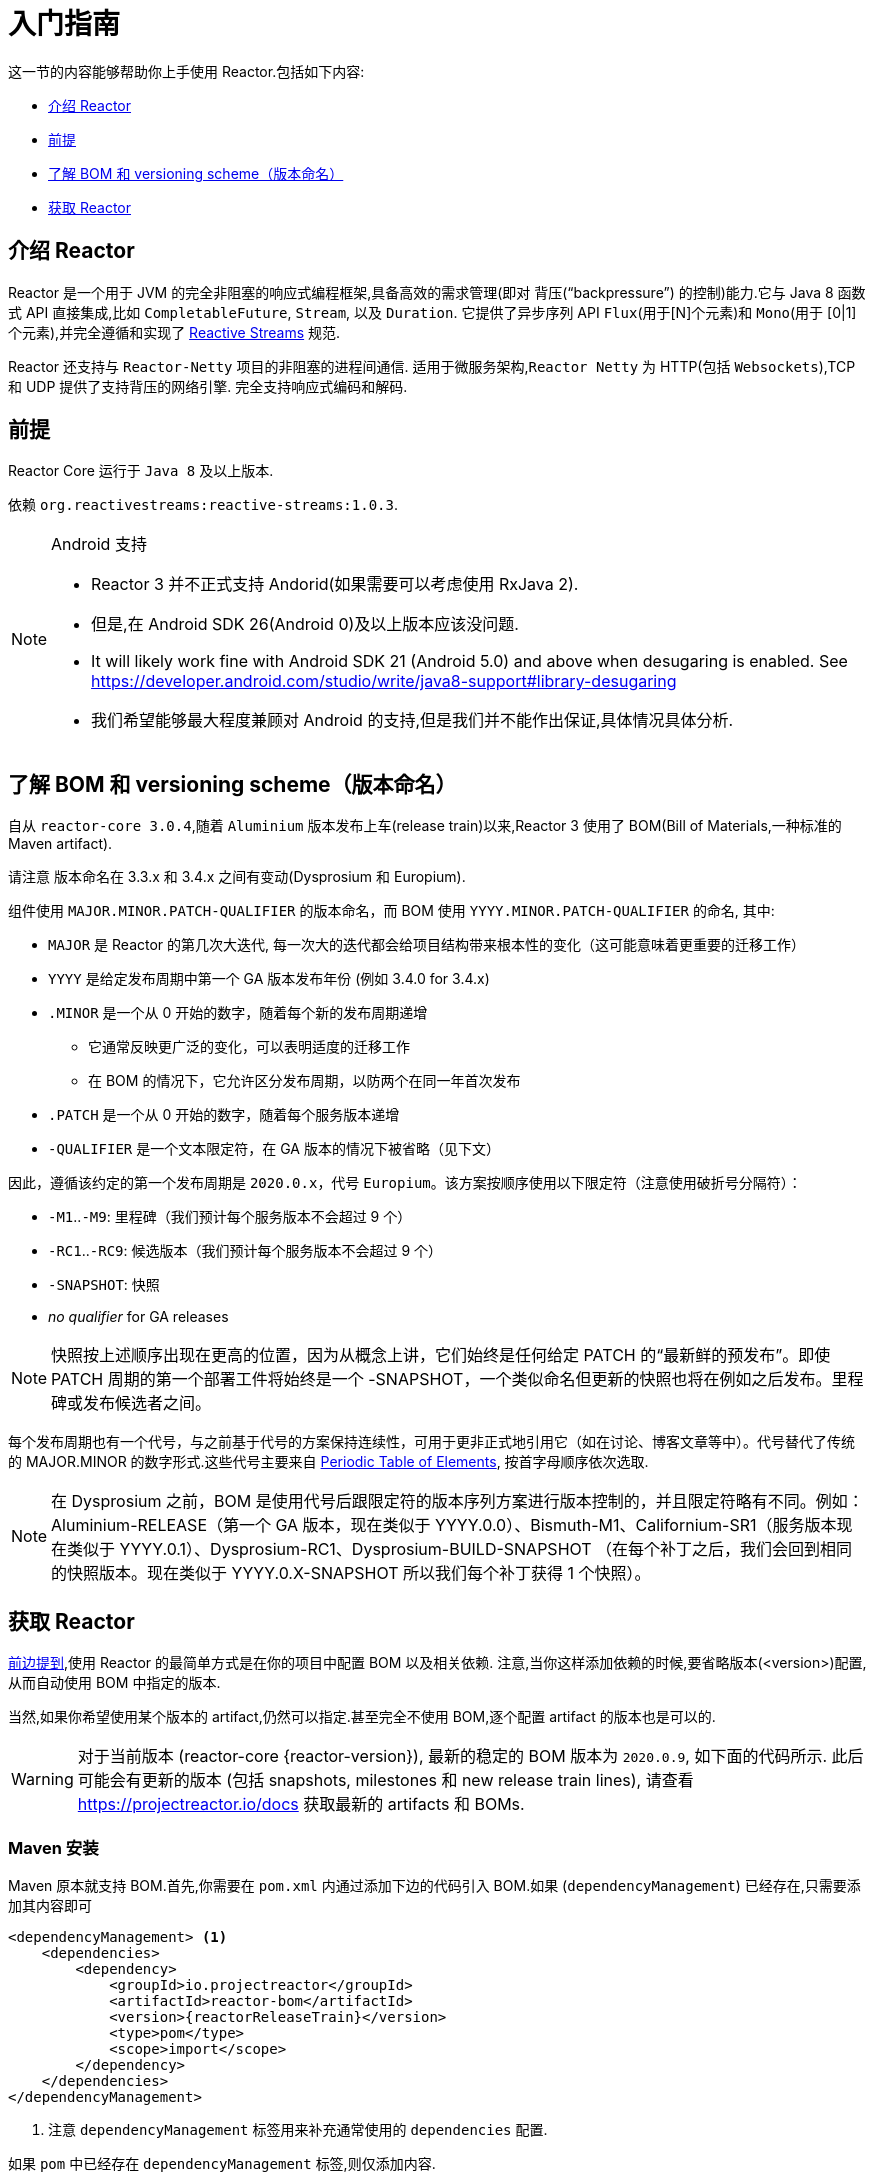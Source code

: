 [[getting-started]]
= 入门指南

这一节的内容能够帮助你上手使用 Reactor.包括如下内容:

* <<getting-started-introducing-reactor>>
* <<prerequisites>>
* <<getting-started-understanding-bom>>
* <<getting>>

[[getting-started-introducing-reactor]]
== 介绍 Reactor

Reactor 是一个用于 JVM 的完全非阻塞的响应式编程框架,具备高效的需求管理(即对 背压("`backpressure`") 的控制)能力.它与 Java 8 函数式 API 直接集成,比如 `CompletableFuture`, `Stream`, 以及 `Duration`.
它提供了异步序列 API `Flux`(用于[N]个元素)和 `Mono`(用于 [0|1]个元素),并完全遵循和实现了 https://www.reactive-streams.org/[Reactive Streams] 规范.

Reactor 还支持与 `Reactor-Netty` 项目的非阻塞的进程间通信. 适用于微服务架构,`Reactor Netty` 为 HTTP(包括 `Websockets`),TCP 和 UDP 提供了支持背压的网络引擎. 完全支持响应式编码和解码.

[[prerequisites]]
== 前提

Reactor Core 运行于 `Java 8` 及以上版本.

依赖 `org.reactivestreams:reactive-streams:1.0.3`.

[NOTE]
.Android 支持
====
* Reactor 3 并不正式支持 Andorid(如果需要可以考虑使用 RxJava 2).
* 但是,在 Android SDK 26(Android 0)及以上版本应该没问题.
* It will likely work fine with Android SDK 21 (Android 5.0) and above when desugaring
is enabled. See https://developer.android.com/studio/write/java8-support#library-desugaring
* 我们希望能够最大程度兼顾对 Android 的支持,但是我们并不能作出保证,具体情况具体分析.
====

[[getting-started-understanding-bom]]
== 了解 BOM 和 versioning scheme（版本命名）

自从 `reactor-core 3.0.4`,随着 `Aluminium` 版本发布上车(release train)以来,Reactor 3 使用了 BOM(Bill of Materials,一种标准的 Maven artifact).

请注意 版本命名在 3.3.x 和 3.4.x 之间有变动(Dysprosium 和 Europium).

组件使用 `MAJOR.MINOR.PATCH-QUALIFIER` 的版本命名，而 BOM 使用 `YYYY.MINOR.PATCH-QUALIFIER` 的命名, 其中:

* `MAJOR` 是 Reactor 的第几次大迭代, 每一次大的迭代都会给项目结构带来根本性的变化（这可能意味着更重要的迁移工作）
* `YYYY` 是给定发布周期中第一个 GA 版本发布年份 (例如 3.4.0 for 3.4.x)
* `.MINOR` 是一个从 0 开始的数字，随着每个新的发布周期递增
** 它通常反映更广泛的变化，可以表明适度的迁移工作
** 在 BOM 的情况下，它允许区分发布周期，以防两个在同一年首次发布
* `.PATCH` 是一个从 0 开始的数字，随着每个服务版本递增
* `-QUALIFIER` 是一个文本限定符，在 GA 版本的情况下被省略（见下文）

因此，遵循该约定的第一个发布周期是 `2020.0.x`，代号 `Europium`。该方案按顺序使用以下限定符（注意使用破折号分隔符）：

* `-M1`..`-M9`: 里程碑（我们预计每个服务版本不会超过 9 个）
* `-RC1`..`-RC9`: 候选版本（我们预计每个服务版本不会超过 9 个）
* `-SNAPSHOT`: 快照
* _no qualifier_ for GA releases

NOTE: 快照按上述顺序出现在更高的位置，因为从概念上讲，它们始终是任何给定 PATCH 的“最新鲜的预发布”。即使 PATCH 周期的第一个部署工件将始终是一个 -SNAPSHOT，一个类似命名但更新的快照也将在例如之后发布。里程碑或发布候选者之间。

每个发布周期也有一个代号，与之前基于代号的方案保持连续性，可用于更非正式地引用它（如在讨论、博客文章等中）。代号替代了传统的 MAJOR.MINOR 的数字形式.这些代号主要来自 https://en.wikipedia.org/wiki/Periodic_table#Overview[Periodic Table of
Elements], 按首字母顺序依次选取.

NOTE: 在 Dysprosium 之前，BOM 是使用代号后跟限定符的版本序列方案进行版本控制的，并且限定符略有不同。例如：Aluminium-RELEASE（第一个 GA 版本，现在类似于 YYYY.0.0）、Bismuth-M1、Californium-SR1（服务版本现在类似于 YYYY.0.1）、Dysprosium-RC1、Dysprosium-BUILD-SNAPSHOT （在每个补丁之后，我们会回到相同的快照版本。现在类似于 YYYY.0.X-SNAPSHOT 所以我们每个补丁获得 1 个快照）。

[[getting]]
== 获取  Reactor

<<getting-started-understanding-bom,前边提到>>,使用 Reactor 的最简单方式是在你的项目中配置 BOM 以及相关依赖. 注意,当你这样添加依赖的时候,要省略版本(<version>)配置,从而自动使用 BOM 中指定的版本.

当然,如果你希望使用某个版本的 artifact,仍然可以指定.甚至完全不使用 BOM,逐个配置 artifact 的版本也是可以的.

WARNING: 对于当前版本 (reactor-core {reactor-version}), 最新的稳定的 BOM 版本为 `2020.0.9`, 如下面的代码所示.
此后可能会有更新的版本 (包括 snapshots, milestones 和 new release train lines),
请查看 https://projectreactor.io/docs 获取最新的 artifacts 和 BOMs.


=== Maven 安装

Maven 原本就支持 BOM.首先,你需要在 `pom.xml` 内通过添加下边的代码引入 BOM.如果 (`dependencyManagement`) 已经存在,只需要添加其内容即可

====
[source,xml,subs=attributes+]
----
<dependencyManagement> <1>
    <dependencies>
        <dependency>
            <groupId>io.projectreactor</groupId>
            <artifactId>reactor-bom</artifactId>
            <version>{reactorReleaseTrain}</version>
            <type>pom</type>
            <scope>import</scope>
        </dependency>
    </dependencies>
</dependencyManagement>
----
<1> 注意 `dependencyManagement` 标签用来补充通常使用的 `dependencies` 配置.
====

如果 `pom` 中已经存在 `dependencyManagement` 标签,则仅添加内容.

然后,在 `dependencies` 中添加相关的 reactor 项目,省略 `<version>`,如下:

====
[source,xml]
----
<dependencies>
    <dependency>
        <groupId>io.projectreactor</groupId>
        <artifactId>reactor-core</artifactId> <1>
        <2>
    </dependency>
    <dependency>
        <groupId>io.projectreactor</groupId>
        <artifactId>reactor-test</artifactId> <3>
        <scope>test</scope>
    </dependency>
</dependencies>
----
<1> 依赖 Core 库
<2> 没有 version 标签
<3> `reactor-test` 提供了对 reactive streams 的单元测试
====

=== Gradle 安装

Gradle 5.0 之前的版本,没有对 Maven BOM 的支持,但是你可以使用 Spring 的 https://github.com/spring-gradle-plugins/dependency-management-plugin[gradle-dependency-management] 插件.

首先,apply 插件

====
[source,groovy]
----
plugins {
    id "io.spring.dependency-management" version "1.0.7.RELEASE" <1>
}
----
<1> 编写本文档时,插件最新版本为 1.0.7.RELEASE,请自行使用合适的版本.
====

然后用它引入 BOM:

====
[source,groovy,subs=attributes+]
----
dependencyManagement {
     imports {
          mavenBom "io.projectreactor:reactor-bom:{reactorReleaseTrain}"
     }
}
----
====

最后,向您的项目添加一个不带版本号的依赖:

====
[source,groovy]
----
dependencies {
     implementation 'io.projectreactor:reactor-core' <1>
}
----
<1> 无需第三个 `:` 添加版本号
====

从 Gradle 5.0 开始,您可以使用本地 Gradle 支持对 BOM 的支持:

====
[source,groovy,subs=attributes+]
----
dependencies {
     implementation platform('io.projectreactor:reactor-bom:{reactorReleaseTrain}')
     implementation 'io.projectreactor:reactor-core' <1>
}
----
<1> 无需第三个 `:` 添加版本号
====


=== Milestones 和 Snapshots

里程碑版(Milestones)和开发预览版(developer previews)通过 Spring Milestones repository 而不是 Maven Central 来发布. 需要添加到构建配置文件中,如:

.Milestones in Maven
====
[source,xml]
----
<repositories>
	<repository>
		<id>spring-milestones</id>
		<name>Spring Milestones Repository</name>
		<url>https://repo.spring.io/milestone</url>
	</repository>
</repositories>
----
====

gradle 使用下边的配置:

.Milestones in Gradle
====
[source,groovy]
----
repositories {
  maven { url 'https://repo.spring.io/milestone' }
  mavenCentral()
}
----
====

类似的,snapshot 版也需要配置专门的库:

.BUILD-SNAPSHOTs in Maven
====
[source,xml]
----
<repositories>
	<repository>
		<id>spring-snapshots</id>
		<name>Spring Snapshot Repository</name>
		<url>https://repo.spring.io/snapshot</url>
	</repository>
</repositories>
----
====

.BUILD-SNAPSHOTs in Gradle
====
[source,groovy]
----
repositories {
  maven { url 'https://repo.spring.io/snapshot' }
  mavenCentral()
}
----
====

[[support]]
== Support and policies

The entries below are mirroring https://github.com/reactor/.github/blob/main/SUPPORT.adoc

//include::https://raw.githubusercontent.com/reactor/.github/main/SUPPORT.adoc[leveloffset=3]